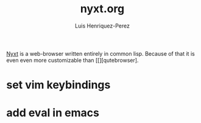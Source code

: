 #+title: nyxt.org
#+author: Luis Henriquez-Perez
#+property: header-args :tangle ~/.config/nyxt/config.lisp

[[https://nyxt.atlas.engineer/][Nyxt]] is a web-browser written entirely in common lisp. Because of that it is
even even more customizable than [[][qutebrowser].

* set vim keybindings
:PROPERTIES:
:ID:       1e674259-3de6-446f-acd8-d824a6370a70
:END:

* add eval in emacs
:PROPERTIES:
:ID:       36e4b964-5d3b-44fa-8b63-f6c9a3f720e6
:END:

#+begin_src emacs-lisp
#+end_src
